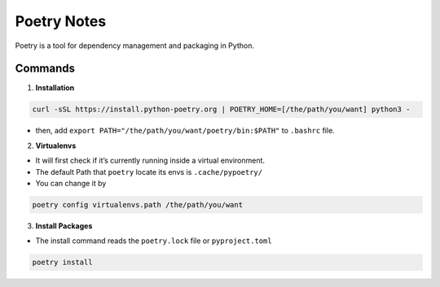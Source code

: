 Poetry Notes
===================

Poetry is a tool for dependency management and packaging in Python.

Commands
-------------

1. **Installation**

.. code:: bash

    curl -sSL https://install.python-poetry.org | POETRY_HOME=[/the/path/you/want] python3 -


* then, add ``export PATH="/the/path/you/want/poetry/bin:$PATH"`` to ``.bashrc`` file. 


2. **Virtualenvs**

* It will first check if it’s currently running inside a virtual environment.

* The default Path that ``poetry`` locate its envs is ``.cache/pypoetry/``

* You can change it by

.. code:: bash

    poetry config virtualenvs.path /the/path/you/want


3. **Install Packages**

* The install command reads the ``poetry.lock`` file or ``pyproject.toml``

.. code:: bash

    poetry install
